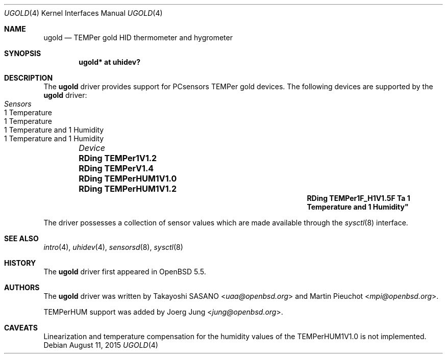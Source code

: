 .\"	$OpenBSD: ugold.4,v 1.3 2015/08/11 13:41:06 jung Exp $
.\"
.\" Copyright (c) 2013 Takayoshi SASANO <sasano@openbsd.org>
.\" Copyright (c) 2013 Martin Pieuchot <mpi@openbsd.org>
.\" Copyright (c) 2015 Joerg Jung <jung@openbsd.org>
.\"
.\" Permission to use, copy, modify, and distribute this software for any
.\" purpose with or without fee is hereby granted, provided that the above
.\" copyright notice and this permission notice appear in all copies.
.\"
.\" THE SOFTWARE IS PROVIDED "AS IS" AND THE AUTHOR DISCLAIMS ALL WARRANTIES
.\" WITH REGARD TO THIS SOFTWARE INCLUDING ALL IMPLIED WARRANTIES OF
.\" MERCHANTABILITY AND FITNESS. IN NO EVENT SHALL THE AUTHOR BE LIABLE FOR
.\" ANY SPECIAL, DIRECT, INDIRECT, OR CONSEQUENTIAL DAMAGES OR ANY DAMAGES
.\" WHATSOEVER RESULTING FROM LOSS OF USE, DATA OR PROFITS, WHETHER IN AN
.\" ACTION OF CONTRACT, NEGLIGENCE OR OTHER TORTIOUS ACTION, ARISING OUT OF
.\" OR IN CONNECTION WITH THE USE OR PERFORMANCE OF THIS SOFTWARE.
.\"
.Dd $Mdocdate: August 11 2015 $
.Dt UGOLD 4
.Os
.Sh NAME
.Nm ugold
.Nd TEMPer gold HID thermometer and hygrometer
.Sh SYNOPSIS
.Cd "ugold* at uhidev?"
.Sh DESCRIPTION
The
.Nm
driver provides support for PCsensors TEMPer gold devices.
The following devices are supported by the
.Nm
driver:
.Bl -column "RDing TEMPerHUM1V1.0" "1 Temperature" -offset indent
.It Em "Device" Ta Em "Sensors"
.It Li "RDing TEMPer1V1.2" Ta "1 Temperature"
.It Li "RDing TEMPerV1.4" Ta "1 Temperature"
.It Li "RDing TEMPerHUM1V1.0" Ta "1 Temperature and 1 Humidity"
.It Li "RDing TEMPerHUM1V1.2" Ta "1 Temperature and 1 Humidity"
.It Li "RDing TEMPer1F_H1V1.5F Ta "1 Temperature and 1 Humidity"
.El
.Pp
The driver possesses a collection of sensor values which are
made available through the
.Xr sysctl 8
interface.
.Sh SEE ALSO
.Xr intro 4 ,
.Xr uhidev 4 ,
.Xr sensorsd 8 ,
.Xr sysctl 8
.Sh HISTORY
The
.Nm
driver first appeared in
.Ox 5.5 .
.Sh AUTHORS
.An -nosplit
The
.Nm
driver was written by
.An Takayoshi SASANO Aq Mt uaa@openbsd.org
and
.An Martin Pieuchot Aq Mt mpi@openbsd.org .
.Pp
TEMPerHUM support was added by
.An Joerg Jung Aq Mt jung@openbsd.org .
.Sh CAVEATS
Linearization and temperature compensation for the humidity values of the
TEMPerHUM1V1.0 is not implemented.
